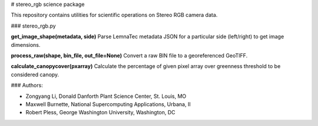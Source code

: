 # stereo_rgb science package

This repository contains utilities for scientific operations on Stereo RGB camera data.

### stereo_rgb.py

**get_image_shape(metadata, side)**
Parse LemnaTec metadata JSON for a particular side (left/right) to get image dimensions.

**process_raw(shape, bin_file, out_file=None)**
Convert a raw BIN file to a georeferenced GeoTIFF.

**calculate_canopycover(pxarray)**
Calculate the percentage of given pixel array over greenness threshold to be considered canopy.

### Authors:

* Zongyang Li, Donald Danforth Plant Science Center, St. Louis, MO
* Maxwell Burnette, National Supercomputing Applications, Urbana, Il
* Robert Pless, George Washington University, Washington, DC
